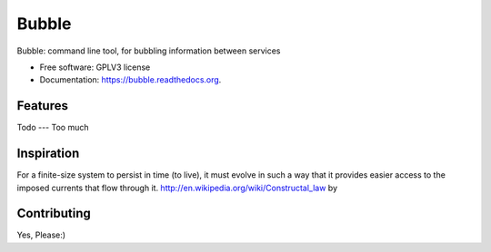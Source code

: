 ===============================
Bubble
===============================

.. image:: https://badge.fury.io/py/bubble.png
    :target: http://badge.fury.io/py/bubble

.. image:: https://travis-ci.org/realopenit/bubble.png?branch=master
        :target: https://travis-ci.org/realopenit/bubble

.. image:: https://pypip.in/d/bubble/badge.png
        :target: https://pypi.python.org/pypi/bubble


Bubble: command line tool, for bubbling information between services

* Free software: GPLV3 license
* Documentation: https://bubble.readthedocs.org.

Features
--------



Todo
---
Too much



Inspiration
------------

For a finite-size system to persist in time (to live), it must evolve in such a
way that it provides easier access to the imposed currents that flow through it.
http://en.wikipedia.org/wiki/Constructal_law by



Contributing
------------
Yes, Please:)

